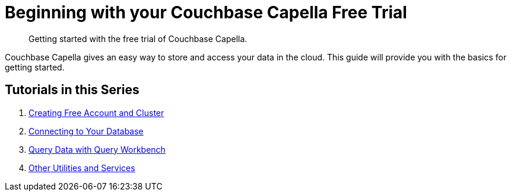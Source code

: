 = Beginning with your Couchbase Capella Free Trial
:page-aliases: cbc-self-service-trials:index.adoc
:description: Getting started with the free trial of Couchbase Capella.

[abstract]
{description}

Couchbase Capella gives an easy way to store and access your data in the cloud. 
This guide will provide you with the basics for getting started.

== Tutorials in this Series

. xref:signing-up-ui-overview.adoc[Creating Free Account and Cluster]
. xref:cluster-and-data.adoc[Connecting to Your Database]
. xref:run-first-queries.adoc[Query Data with Query Workbench]
. xref:other-data-tools.adoc[Other Utilities and Services]
